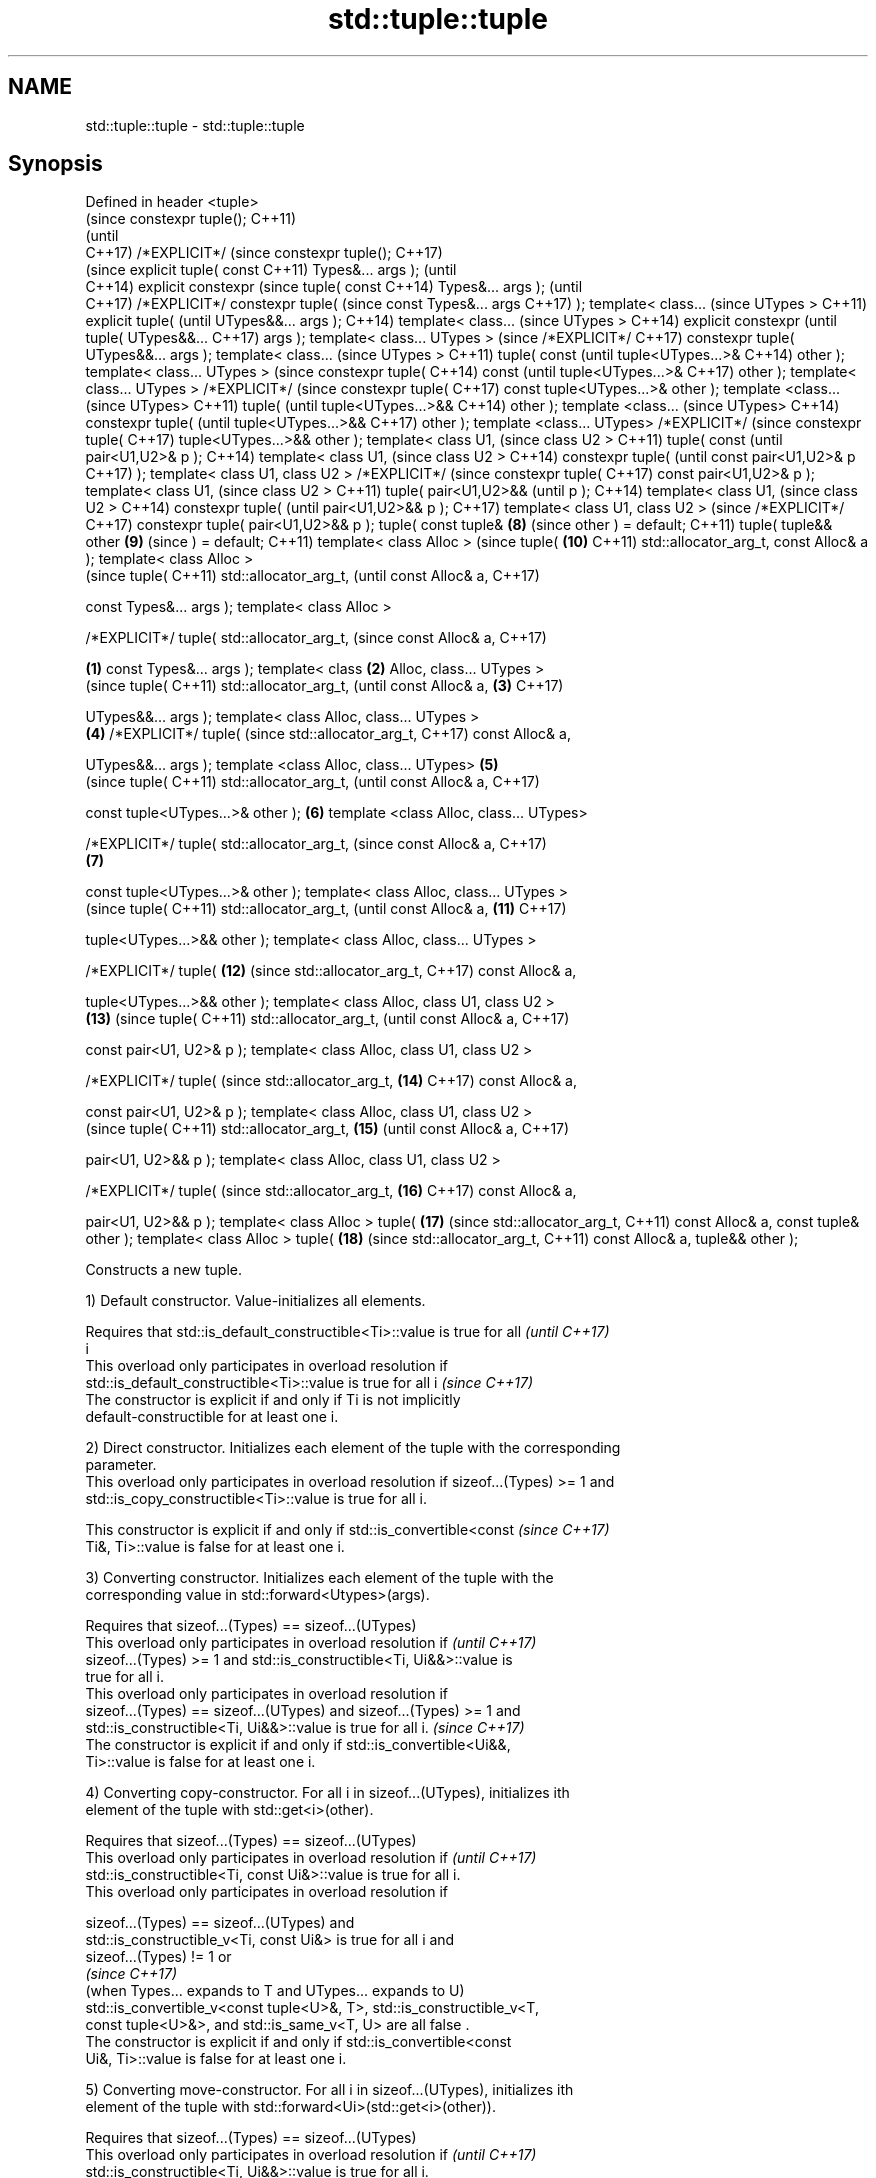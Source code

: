 .TH std::tuple::tuple 3 "2018.03.28" "http://cppreference.com" "C++ Standard Libary"
.SH NAME
std::tuple::tuple \- std::tuple::tuple

.SH Synopsis
Defined in header
<tuple>
                              (since
constexpr tuple();            C++11)
                              (until
                              C++17)
/*EXPLICIT*/                  (since
constexpr tuple();            C++17)
                                     (since
explicit tuple( const                C++11)
Types&... args );                    (until
                                     C++14)
explicit constexpr                   (since
tuple( const                         C++14)
Types&... args );                    (until
                                     C++17)
/*EXPLICIT*/
constexpr tuple(                     (since
const Types&... args                 C++17)
);
template< class...                          (since
UTypes >                                    C++11)
explicit tuple(                             (until
UTypes&&... args );                         C++14)
template< class...                          (since
UTypes >                                    C++14)
explicit constexpr                          (until
tuple( UTypes&&...                          C++17)
args );
template< class...
UTypes >                                    (since
/*EXPLICIT*/                                C++17)
constexpr tuple(
UTypes&&... args );
template< class...                                 (since
UTypes >                                           C++11)
tuple( const                                       (until
tuple<UTypes...>&                                  C++14)
other );
template< class...
UTypes >                                           (since
constexpr tuple(                                   C++14)
const                                              (until
tuple<UTypes...>&                                  C++17)
other );
template< class...
UTypes >
/*EXPLICIT*/                                       (since
constexpr tuple(                                   C++17)
const
tuple<UTypes...>&
other );
template <class...                                        (since
UTypes>                                                   C++11)
tuple(                                                    (until
tuple<UTypes...>&&                                        C++14)
other );
template <class...                                        (since
UTypes>                                                   C++14)
constexpr tuple(                                          (until
tuple<UTypes...>&&                                        C++17)
other );
template <class...
UTypes>
/*EXPLICIT*/                                              (since
constexpr tuple(                                          C++17)
tuple<UTypes...>&&
other );
template< class U1,                                              (since
class U2 >                                                       C++11)
tuple( const                                                     (until
pair<U1,U2>& p );                                                C++14)
template< class U1,                                              (since
class U2 >                                                       C++14)
constexpr tuple(                                                 (until
const pair<U1,U2>& p                                             C++17)
);
template< class U1,
class U2 >
/*EXPLICIT*/                                                     (since
constexpr tuple(                                                 C++17)
const pair<U1,U2>& p
);
template< class U1,                                                     (since
class U2 >                                                              C++11)
tuple( pair<U1,U2>&&                                                    (until
p );                                                                    C++14)
template< class U1,                                                     (since
class U2 >                                                              C++14)
constexpr tuple(                                                        (until
pair<U1,U2>&& p );                                                      C++17)
template< class U1,
class U2 >                                                              (since
/*EXPLICIT*/                                                            C++17)
constexpr tuple(
pair<U1,U2>&& p );
tuple( const tuple&                                              \fB(8)\fP    (since
other ) = default;                                                      C++11)
tuple( tuple&& other                                             \fB(9)\fP    (since
) = default;                                                            C++11)
template< class Alloc
>                                                                       (since
tuple(                                                           \fB(10)\fP   C++11)
std::allocator_arg_t,
const Alloc& a );
template< class Alloc
>
                                                                               (since
tuple(                                                                         C++11)
std::allocator_arg_t,                                                          (until
const Alloc& a,                                                                C++17)

       const
Types&... args );
template< class Alloc
>

/*EXPLICIT*/ tuple(
std::allocator_arg_t,                                                          (since
const Alloc& a,                                                                C++17)

                      \fB(1)\fP
const Types&... args
);
template< class           \fB(2)\fP
Alloc, class...
UTypes >
                                                                                      (since
tuple(                                                                                C++11)
std::allocator_arg_t,                                                                 (until
const Alloc& a,               \fB(3)\fP                                                     C++17)

       UTypes&&...
args );
template< class
Alloc, class...
UTypes >
                                     \fB(4)\fP
/*EXPLICIT*/ tuple(                                                                   (since
std::allocator_arg_t,                                                                 C++17)
const Alloc& a,

                   
UTypes&&... args );
template <class
Alloc, class...
UTypes>                                     \fB(5)\fP
                                                                                             (since
tuple(                                                                                       C++11)
std::allocator_arg_t,                                                                        (until
const Alloc& a,                                                                              C++17)

       const
tuple<UTypes...>&
other );                                           \fB(6)\fP
template <class
Alloc, class...
UTypes>

/*EXPLICIT*/ tuple(
std::allocator_arg_t,                                                                        (since
const Alloc& a,                                                                              C++17)
                                                          \fB(7)\fP
                   
const
tuple<UTypes...>&
other );
template< class
Alloc, class...
UTypes >
                                                                                                    (since
tuple(                                                                                              C++11)
std::allocator_arg_t,                                                                               (until
const Alloc& a,                                                  \fB(11)\fP                               C++17)

     
 tuple<UTypes...>&&
other );
template< class
Alloc, class...
UTypes >

/*EXPLICIT*/ tuple(                                                     \fB(12)\fP                        (since
std::allocator_arg_t,                                                                               C++17)
const Alloc& a,

                   
tuple<UTypes...>&&
other );
template< class
Alloc, class U1,
class U2 >
                                                                               \fB(13)\fP                        (since
tuple(                                                                                                     C++11)
std::allocator_arg_t,                                                                                      (until
const Alloc& a,                                                                                            C++17)

       const pair<U1,
U2>& p );
template< class
Alloc, class U1,
class U2 >

/*EXPLICIT*/ tuple(                                                                                        (since
std::allocator_arg_t,                                                                 \fB(14)\fP                 C++17)
const Alloc& a,

                   
const pair<U1, U2>& p
);
template< class
Alloc, class U1,
class U2 >
                                                                                                                  (since
tuple(                                                                                                            C++11)
std::allocator_arg_t,                                                                        \fB(15)\fP                 (until
const Alloc& a,                                                                                                   C++17)

       pair<U1, U2>&&
p );
template< class
Alloc, class U1,
class U2 >

/*EXPLICIT*/ tuple(                                                                                               (since
std::allocator_arg_t,                                                                               \fB(16)\fP          C++17)
const Alloc& a,

                   
pair<U1, U2>&& p );
template< class Alloc
>
tuple(                                                                                                     \fB(17)\fP   (since
std::allocator_arg_t,                                                                                             C++11)
const Alloc& a, const
tuple& other );
template< class Alloc
>
tuple(                                                                                                     \fB(18)\fP   (since
std::allocator_arg_t,                                                                                             C++11)
const Alloc& a,
tuple&& other );

   Constructs a new tuple.

   1) Default constructor. Value-initializes all elements.

   Requires that std::is_default_constructible<Ti>::value is true for all \fI(until C++17)\fP
   i
   This overload only participates in overload resolution if
   std::is_default_constructible<Ti>::value is true for all i             \fI(since C++17)\fP
   The constructor is explicit if and only if Ti is not implicitly
   default-constructible for at least one i.

   2) Direct constructor. Initializes each element of the tuple with the corresponding
   parameter.
   This overload only participates in overload resolution if sizeof...(Types) >= 1 and
   std::is_copy_constructible<Ti>::value is true for all i.

   This constructor is explicit if and only if std::is_convertible<const  \fI(since C++17)\fP
   Ti&, Ti>::value is false for at least one i.

   3) Converting constructor. Initializes each element of the tuple with the
   corresponding value in std::forward<Utypes>(args).

   Requires that sizeof...(Types) == sizeof...(UTypes)
   This overload only participates in overload resolution if              \fI(until C++17)\fP
   sizeof...(Types) >= 1 and std::is_constructible<Ti, Ui&&>::value is
   true for all i.
   This overload only participates in overload resolution if
   sizeof...(Types) == sizeof...(UTypes) and sizeof...(Types) >= 1 and
   std::is_constructible<Ti, Ui&&>::value is true for all i.              \fI(since C++17)\fP
   The constructor is explicit if and only if std::is_convertible<Ui&&,
   Ti>::value is false for at least one i.

   4) Converting copy-constructor. For all i in sizeof...(UTypes), initializes ith
   element of the tuple with std::get<i>(other).

   Requires that sizeof...(Types) == sizeof...(UTypes)
   This overload only participates in overload resolution if              \fI(until C++17)\fP
   std::is_constructible<Ti, const Ui&>::value is true for all i.
   This overload only participates in overload resolution if

   sizeof...(Types) == sizeof...(UTypes) and
   std::is_constructible_v<Ti, const Ui&> is true for all i and
   sizeof...(Types) != 1 or
                                                                          \fI(since C++17)\fP
   (when Types... expands to T and UTypes... expands to U)
   std::is_convertible_v<const tuple<U>&, T>, std::is_constructible_v<T,
   const tuple<U>&>, and std::is_same_v<T, U> are all false .
   The constructor is explicit if and only if std::is_convertible<const
   Ui&, Ti>::value is false for at least one i.

   5) Converting move-constructor. For all i in sizeof...(UTypes), initializes ith
   element of the tuple with std::forward<Ui>(std::get<i>(other)).

   Requires that sizeof...(Types) == sizeof...(UTypes)
   This overload only participates in overload resolution if              \fI(until C++17)\fP
   std::is_constructible<Ti, Ui&&>::value is true for all i.
   This overload only participates in overload resolution if

   sizeof...(Types) == sizeof...(UTypes) and
   std::is_constructible_v<Ti, Ui&&> is true for all i and
   sizeof...(Types) != 1 or
                                                                          \fI(since C++17)\fP
   (when Types... expands to T and UTypes... expands to U)
   std::is_convertible_v<tuple<U>, T>, std::is_constructible_v<T,
   tuple<U>>, and std::is_same_v<T, U> are all false .
   The constructor is explicit if and only if std::is_convertible<Ui&&,
   Ti>::value is false for at least one i.

   6) Pair copy constructor. Constructs a 2-element tuple with the first element
   constructed from p.first and the second element from p.second

   Requires that sizeof...(Types) == 2
   This overload only participates in overload resolution if              \fI(until C++17)\fP
   std::is_constructible<T0,const U1&>::value and
   std::is_constructible<T1, const U2&>::value are both true
   This overload only participates in overload resolution if
   sizeof...(Types) == 2 and std::is_constructible<T0,const U1&>::value
   and std::is_constructible<T1, const U2&>::value are both true          \fI(since C++17)\fP
   The constructor is explicit if and only if std::is_convertible<const
   U1&, T0>::value or std::is_convertible<const U2&, T1>::value is false

   7) Pair move constructor. Constructs a 2-element tuple with the first element
   constructed from std::forward<U1>(p.first) and the second element from
   std::forward<U2>(p.second)

   Requires that sizeof...(Types) == 2
   This overload only participates in overload resolution if              \fI(until C++17)\fP
   std::is_constructible<T0, U1&&>::value and std::is_constructible<T1,
   U2&&>::value are both true
   This overload only participates in overload resolution if
   sizeof...(Types) == 2 and std::is_constructible<T0, U1&&>::value and
   std::is_constructible<T1, U2&&>::value are both true                   \fI(since C++17)\fP
   The constructor is explicit if and only if std::is_convertible<U1&&,
   T0>::value or std::convertible<U2&&, T1>::value is false

   8) Implicitly-defined copy constructor. Initializes each element of the tuple with
   the corresponding element of other.
   This constructor is constexpr if every operation it performs is constexpr. For the
   empty tuple std::tuple<>, it is constexpr.
   Requires that std::is_copy_constructible<Ti>::value is true for all i.
   9) Implicitly-defined move constructor. Initializes each ith element of the tuple
   with std::forward<Ui>(std::get<i>(other)).
   This constructor is constexpr if every operation it performs is constexpr. For the
   empty tuple std::tuple<>, it is constexpr.
   Requires that std::is_move_constructible<Ti>::value is true for all i.
   10-18) Identical to (1-9) except each element is created by uses-allocator
   construction, that is, the Allocator object a is passed as an additional argument to
   the constructor of each element for which std::uses_allocator<Ui, Alloc>::value is
   true.

.SH Parameters

   args  - values used to initialize each element of the tuple
   other - a tuple of values used to initialize each element of the tuple
   p     - pair of values used to initialize both elements of this 2-tuple
   a     - allocator to use in uses-allocator construction

.SH Notes

   Conditionally-explicit constructors in C++17 make it possible to construct a tuple
   in copy-initialization context using list-initialization syntax:

 std::tuple<int, int> foo_tuple()
 {
   return {1, -1};  // Error until C++17
   return std::make_tuple(1, -1); // Always works
 }

   Note that if some element of the list is not implicitly convertible to the
   corresponding element of the target tuple, the constructors become explicit

 using namespace std::chrono;
 void launch_rocket_at(std::tuple<hours, minutes, seconds>);
  
 launch_rocket_at({hours\fB(1)\fP, minutes\fB(2)\fP, seconds\fB(3)\fP}); // OK
 launch_rocket_at({1, 2, 3}); // Error: int is not implicitly convertible to duration
 launch_rocket_at(std::tuple<hours, minutes, seconds>{1, 2, 3}); // OK

.SH Example

   
// Run this code

 #include <iostream>
 #include <string>
 #include <vector>
 #include <tuple>
 #include <memory>
  
 // helper function to print a tuple of any size
 template<class Tuple, std::size_t N>
 struct TuplePrinter {
     static void print(const Tuple& t)
     {
         TuplePrinter<Tuple, N-1>::print(t);
         std::cout << ", " << std::get<N-1>(t);
     }
 };
  
 template<class Tuple>
 struct TuplePrinter<Tuple, 1>{
     static void print(const Tuple& t)
     {
         std::cout << std::get<0>(t);
     }
 };
  
 template<class... Args>
 void print(const std::tuple<Args...>& t)
 {
     std::cout << "(";
     TuplePrinter<decltype(t), sizeof...(Args)>::print(t);
     std::cout << ")\\n";
 }
 // end helper function
  
 int main()
 {
     std::tuple<int, std::string, double> t1;
     std::cout << "Value-initialized: "; print(t1);
     std::tuple<int, std::string, double> t2(42, "Test", -3.14);
     std::cout << "Initialized with values: "; print(t2);
     std::tuple<char, std::string, int> t3(t2);
     std::cout << "Implicitly converted: "; print(t3);
     std::tuple<int, double> t4(std::make_pair(42, 3.14));
     std::cout << "Constructed from a pair"; print(t4);
  
     // given Allocator my_alloc with a single-argument constructor my_alloc(int)
     // use my_alloc(1) to allocate 10 ints in a vector
     std::vector<int, my_alloc> v(10, 1, my_alloc(1));
     // use my_alloc(2) to allocate 10 ints in a vector in a tuple
     std::tuple<int, std::vector<int, my_alloc>, double> t5(std::allocator_arg,
                                                            my_alloc(2), 42, v,  -3.14);
 }

.SH Output:

 Value-initialized: (0, , 0)
 Initialized with values: (42, Test, -3.14)
 Implicitly converted: (*, Test, -3)
 Constructed from a pair(42, 3.14)

.SH See also

   make_tuple       creates a tuple object of the type defined by the argument types
                    \fI(function template)\fP 
                    creates a tuple of lvalue references or unpacks a tuple into
   tie              individual objects
                    \fI(function template)\fP 
   forward_as_tuple creates a tuple of rvalue references
                    \fI(function template)\fP 
